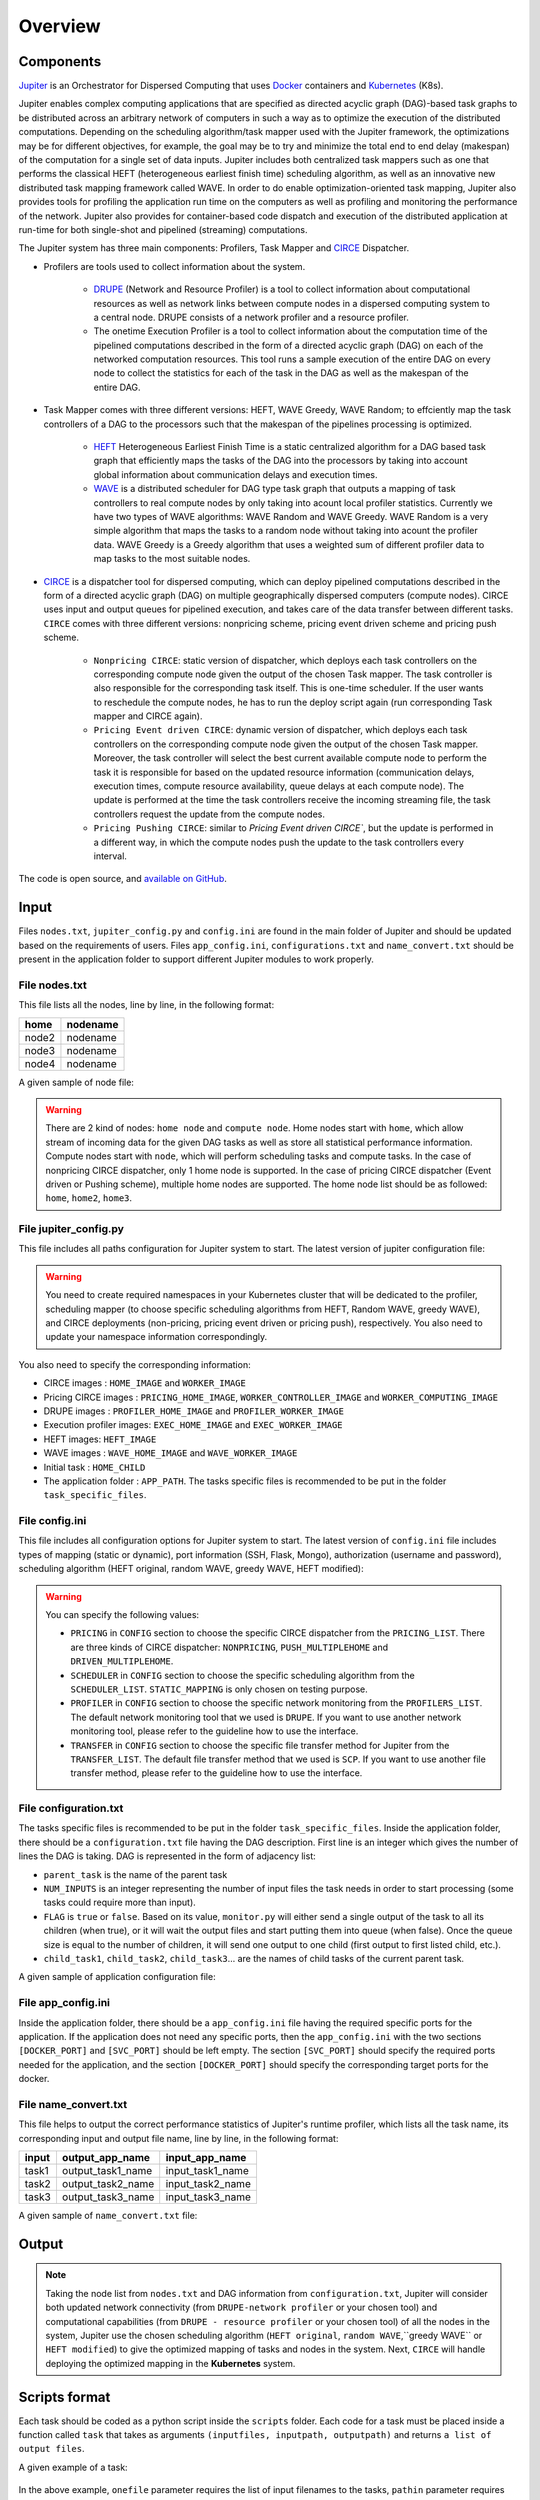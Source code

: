 Overview
********

Components
==========

`Jupiter`_ is an Orchestrator for Dispersed Computing that uses `Docker`_ containers and `Kubernetes`_ (K8s). 

Jupiter enables complex computing applications that are specified as directed acyclic graph (DAG)-based task graphs to be distributed across an arbitrary network of computers in such a way as to optimize the execution of the distributed computations. Depending on the scheduling algorithm/task mapper used with the Jupiter framework, the optimizations may be for different objectives, for example, the goal may be to try and minimize the total end to end delay (makespan) of the computation for a single set of data inputs. Jupiter includes both centralized task mappers such as one that performs the classical HEFT (heterogeneous earliest finish time) scheduling algorithm, as well as an innovative new distributed task mapping framework called WAVE. In order to do enable optimization-oriented task mapping, Jupiter also provides tools for profiling the application run time on the computers as well as profiling and monitoring the performance of the network. Jupiter also provides for container-based code dispatch and execution of the distributed application at run-time for both single-shot and pipelined (streaming) computations.

The Jupiter system has three main components: Profilers, Task Mapper and `CIRCE`_ Dispatcher.

- Profilers are tools used to collect information about the system.

	- `DRUPE`_ (Network and Resource Profiler) is a tool to collect information about computational resources as well as network links between compute nodes in a dispersed computing system to a central node. DRUPE consists of a network profiler and a resource profiler.

	- The onetime Execution Profiler is a tool to collect information about the computation time of the pipelined computations described in the form of a directed acyclic graph (DAG) on each of the networked computation resources. This tool runs a sample execution of the entire DAG on every node to collect the statistics for each of the task in the DAG as well as the makespan of the entire DAG.

-  Task Mapper comes with three different versions: HEFT, WAVE Greedy, WAVE Random; to effciently map the task controllers of a DAG to the processors such that the makespan of the pipelines processing is optimized.
	
	- `HEFT`_ Heterogeneous Earliest Finish Time is a static centralized algorithm for a DAG based task graph that efficiently maps the tasks of the DAG into the processors by taking into account global information about communication delays and execution times.
	- `WAVE`_ is a distributed scheduler for DAG type task graph that outputs a mapping of task controllers to real compute nodes by only taking into acount local profiler statistics. Currently we have two types of WAVE algorithms: WAVE Random and WAVE Greedy. WAVE Random is a very simple algorithm that maps the tasks to a random node without taking into acount the profiler data. WAVE Greedy is a Greedy algorithm that uses a weighted sum of different profiler data to map tasks to the most suitable nodes.

-  `CIRCE`_ is a dispatcher tool for dispersed computing, which can deploy pipelined computations described in the form of a directed acyclic graph (DAG) on multiple geographically dispersed computers (compute nodes). CIRCE uses input and output queues for pipelined execution, and takes care of the data transfer between different tasks. ``CIRCE`` comes with three different versions: nonpricing scheme, pricing event driven scheme and pricing push scheme.

    - ``Nonpricing CIRCE``: static version of dispatcher, which deploys each task controllers on the corresponding compute node given the output of the chosen Task mapper. The task controller is also responsible for the corresponding task itself. This is one-time scheduler. If the user wants to reschedule the compute nodes, he has to run the deploy script again (run corresponding Task mapper and CIRCE again).
    - ``Pricing Event driven CIRCE``: dynamic version of dispatcher, which deploys each task controllers on the corresponding compute node given the output of the chosen Task mapper. Moreover, the task controller will select the best current available compute node to perform the task it is responsible for based on the updated resource information (communication delays, execution times, compute resource availability, queue delays at each compute node). The update is performed at the time the task controllers receive the incoming streaming file, the task controllers request the update from the compute nodes. 
    - ``Pricing Pushing CIRCE``: similar to  `Pricing Event driven CIRCE``, but the update is performed in a different way, in which the compute nodes push the update to the task controllers every interval.


.. _Jupiter: https://github.com/ANRGUSC/Jupiter
.. _Docker: https://docs.docker.com/
.. _Kubernetes: https://kubernetes.io/docs/home/
.. _DRUPE: https://github.com/ANRGUSC/DRUPE
.. _WAVE: https://github.com/ANRGUSC/WAVE
.. _CIRCE: https://github.com/ANRGUSC/CIRCE
.. _HEFT: https://en.wikipedia.org/wiki/Heterogeneous_Earliest_Finish_Time

The code is open source, and `available on GitHub`_.

.. _available on GitHub: https://github.com/ANRGUSC/Jupiter



Input
=====

Files ``nodes.txt``, ``jupiter_config.py`` and ``config.ini`` are found in the main folder of Jupiter and should be updated based on the requirements of users. Files  ``app_config.ini``, ``configurations.txt`` and ``name_convert.txt`` should be present in the application folder to support different Jupiter modules to work properly.

File nodes.txt
--------------

This file lists all the nodes, line by line, in the following format:

+-------+----------+
| home  | nodename | 
+=======+==========+
| node2 | nodename | 
+-------+----------+
| node3 | nodename | 
+-------+----------+
| node4 | nodename | 
+-------+----------+

A given sample of node file:

.. figure::  images/nodes.png
   :align:   center



.. warning:: There are 2 kind of nodes: ``home node`` and ``compute node``. Home nodes start with ``home``, which allow stream of incoming data for the given DAG tasks as well as store all statistical performance information. Compute nodes start with ``node``, which will perform scheduling tasks and compute tasks. In the case of nonpricing CIRCE dispatcher, only 1 home node is supported. In the case of pricing CIRCE dispatcher (Event driven or Pushing scheme), multiple home nodes are supported. The home node list should be as followed: ``home``, ``home2``, ``home3``.


File jupiter_config.py
----------------------

This file includes all paths configuration for Jupiter system to start. The latest version of jupiter configuration file:

.. code-block:: text
    :linenos:

    global STATIC_MAPPING, SCHEDULER, TRANSFER, PROFILER, RUNTIME, PRICING, PRICE_OPTION

    STATIC_MAPPING          = int(config['CONFIG']['STATIC_MAPPING'])
    # scheduler option chosen from SCHEDULER_LIST
    SCHEDULER               = int(config['CONFIG']['SCHEDULER'])
    # transfer option chosen from TRANSFER_LIST
    TRANSFER                = int(config['CONFIG']['TRANSFER'])
    # Network and Resource profiler (TA2) option chosen from TA2_LIST
    PROFILER                = int(config['CONFIG']['PROFILER'])
    # Runtime profiling for data transfer methods: 0 for only senders, 1 for both senders and receivers
    RUNTIME                 = int(config['CONFIG']['RUNTIME'])
    # Using pricing or original scheme
    PRICING                 = int(config['CONFIG']['PRICING'])
    # Pricing option from pricing option list
    PRICE_OPTION          = int(config['CONFIG']['PRICE_OPTION'])

    """Authorization information in the containers"""
    global USERNAME, PASSWORD

    USERNAME                = config['AUTH']['USERNAME']
    PASSWORD                = config['AUTH']['PASSWORD']

    """Port and target port in containers for services to be used: Mongo, SSH and Flask"""
    global MONGO_SVC, MONGO_DOCKER, SSH_SVC, SSH_DOCKER, FLASK_SVC, FLASK_DOCKER
    
    MONGO_SVC               = config['PORT']['MONGO_SVC']
    MONGO_DOCKER            = config['PORT']['MONGO_DOCKER']
    SSH_SVC                 = config['PORT']['SSH_SVC']
    SSH_DOCKER              = config['PORT']['SSH_DOCKER']
    FLASK_SVC               = config['PORT']['FLASK_SVC']
    FLASK_DOCKER            = config['PORT']['FLASK_DOCKER']

    """Modules path of Jupiter"""
    global NETR_PROFILER_PATH, EXEC_PROFILER_PATH, CIRCE_PATH, HEFT_PATH, WAVE_PATH, SCRIPT_PATH, CIRCE_ORIGINAL_PATH

    # default network and resource profiler: DRUPE
    # default wave mapper: random wave
    NETR_PROFILER_PATH      = HERE + 'profilers/network_resource_profiler/'
    EXEC_PROFILER_PATH      = HERE + 'profilers/execution_profiler/'
    CIRCE_PATH              = HERE + 'circe/pricing/'
    HEFT_PATH               = HERE + 'task_mapper/heft/original/'
    WAVE_PATH               = HERE + 'task_mapper/wave/random_wave/'
    SCRIPT_PATH             = HERE + 'scripts/'

    global mapper_option
    mapper_option           = 'heft'    


    if SCHEDULER == int(config['SCHEDULER_LIST']['WAVE_RANDOM']):
        print('Task mapper: Wave random selected')
        WAVE_PATH           = HERE + 'task_mapper/wave/random_wave/'
        mapper_option       = 'random'
    elif SCHEDULER == int(config['SCHEDULER_LIST']['WAVE_GREEDY']):
        print('Task mapper: Wave greedy selected')
        WAVE_PATH           = HERE + 'task_mapper/wave/greedy_wave/'
        mapper_option       = 'greedy'
    elif SCHEDULER == int(config['SCHEDULER_LIST']['HEFT_MODIFIED']):
        print('Task mapper: Heft modified selected')
        HEFT_PATH           = HERE + 'task_mapper/heft/modified/'   
        mapper_option       = 'modified'
    else: 
        print('Task mapper: Heft original selected')

    global pricing_option, profiler_option

    pricing_option          = 'pricing' #original pricing
    profiler_option         = 'onehome'

    if PRICING == 1:#multiple home (push circe)
        pricing_option      = 'pricing_push'
        profiler_option     = 'multiple_home'
        NETR_PROFILER_PATH  = HERE + 'profilers/network_resource_profiler_mulhome/'
        EXEC_PROFILER_PATH  = HERE + 'profilers/execution_profiler_mulhome/'
        HEFT_PATH           = HERE + 'task_mapper/heft_mulhome/original/'
        WAVE_PATH           = HERE + 'task_mapper/wave_mulhome/greedy_wave/'
        print('Pricing pushing scheme selected')
    if PRICING == 2:#multiple home, pricing (event-driven circe)
        pricing_option      = 'pricing_event'
        profiler_option     = 'multiple_home'
        NETR_PROFILER_PATH  = HERE + 'profilers/network_resource_profiler_mulhome/'
        EXEC_PROFILER_PATH  = HERE + 'profilers/execution_profiler_mulhome/'
        HEFT_PATH           = HERE + 'task_mapper/heft_mulhome/original/'
        WAVE_PATH           = HERE + 'task_mapper/wave_mulhome/greedy_wave/'
        print('Pricing event driven scheme selected')

    CIRCE_PATH              = HERE + 'circe/%s/'%(pricing_option)
    if PRICING == 0: #non-pricing
        CIRCE_PATH          = HERE + 'circe/original/'  
        NETR_PROFILER_PATH  = HERE + 'profilers/network_resource_profiler_mulhome/'
        EXEC_PROFILER_PATH  = HERE + 'profilers/execution_profiler_mulhome/'
        HEFT_PATH           = HERE + 'task_mapper/heft_mulhome/original/'
        WAVE_PATH           = HERE + 'task_mapper/wave_mulhome/greedy_wave/'
        print('Non pricing scheme selected')
    """Kubernetes required information"""
    global KUBECONFIG_PATH, DEPLOYMENT_NAMESPACE, PROFILER_NAMESPACE, MAPPER_NAMESPACE, EXEC_NAMESPACE

    KUBECONFIG_PATH         = os.environ['KUBECONFIG']

    # Namespaces
    DEPLOYMENT_NAMESPACE    = 'johndoe-circe'
    PROFILER_NAMESPACE      = 'johndoe-profiler'
    MAPPER_NAMESPACE        = 'johndoe-mapper'
    EXEC_NAMESPACE          = 'johndoe-exec'

    """ Node file path and first task information """
    global HOME_NODE, HOME_CHILD

    HOME_NODE               = get_home_node(HERE + 'nodes.txt')
    HOME_CHILD              = 'sample_ingress_task1'

    """pricing CIRCE home and worker images"""
    global PRICING_HOME_IMAGE, WORKER_CONTROLLER_IMAGE, WORKER_COMPUTING_IMAGE

    PRICING_HOME_IMAGE      = 'docker.io/johndoe/%s_circe_home:coded' %(pricing_option)
    WORKER_CONTROLLER_IMAGE = 'docker.io/johndoe/%s_circe_controller:coded' %(pricing_option)
    WORKER_COMPUTING_IMAGE  = 'docker.io/johndoe/%s_circe_computing:coded' %(pricing_option)
    
    """CIRCE home and worker images for execution profiler"""
    global HOME_IMAGE, WORKER_IMAGE

    HOME_IMAGE              = 'docker.io/johndoe/circe_home:coded'
    WORKER_IMAGE            = 'docker.io/johndoe/circe_worker:coded'

    """DRUPE home and worker images"""
    global PROFILER_HOME_IMAGE, PROFILER_WORKER_IMAGE
    
    PROFILER_HOME_IMAGE     = 'docker.io/johndoe/%s_profiler_home:coded'%(profiler_option)
    PROFILER_WORKER_IMAGE   = 'docker.io/johndoe/%s_profiler_worker:coded'%(profiler_option)

    """WAVE home and worker images"""
    global WAVE_HOME_IMAGE, WAVE_WORKER_IMAGE

    #coded: random, v1: greedy

    WAVE_HOME_IMAGE         = 'docker.io/johndoe/%s_%s_wave_home:coded' %(mapper_option,profiler_option)
    WAVE_WORKER_IMAGE       = 'docker.io/johndoe/%s_%s_wave_worker:coded' %(mapper_option,profiler_option)

    """Execution profiler home and worker images"""
    global EXEC_HOME_IMAGE, EXEC_WORKER_IMAGE


    EXEC_HOME_IMAGE         = 'docker.io/johndoe/%s_exec_home:coded'%(profiler_option)
    EXEC_WORKER_IMAGE       = 'docker.io/johndoe/%s_exec_worker:coded'%(profiler_option)

    """HEFT docker image"""
    global HEFT_IMAGE

    HEFT_IMAGE              = 'docker.io/johndoe/%s_heft:coded'%(profiler_option)

    """Application Information"""
    global APP_PATH, APP_NAME

    APP_PATH                = HERE  + 'app_specific_files/network_monitoring_app/'
    APP_NAME                = 'app_specific_files/network_monitoring_app'

.. warning:: You need to create required namespaces in your Kubernetes cluster that will be dedicated to the profiler, scheduling mapper (to choose specific scheduling algorithms from HEFT, Random WAVE, greedy WAVE), and CIRCE deployments (non-pricing, pricing event driven or pricing push), respectively. You also need to update your namespace information correspondingly.

.. code-block:: python
    :linenos:
	
	DEPLOYMENT_NAMESPACE    = 'johndoe-circe'
	PROFILER_NAMESPACE      = 'johndoe-profiler'
	MAPPER_NAMESPACE        = 'johndoe-mapper'
	EXEC_NAMESPACE          = 'johndoe-exec'

You also need to specify the corresponding information:

- CIRCE images : ``HOME_IMAGE`` and ``WORKER_IMAGE``
- Pricing CIRCE images : ``PRICING_HOME_IMAGE``, ``WORKER_CONTROLLER_IMAGE`` and ``WORKER_COMPUTING_IMAGE``
- DRUPE images : ``PROFILER_HOME_IMAGE`` and ``PROFILER_WORKER_IMAGE``
- Execution profiler images: ``EXEC_HOME_IMAGE`` and ``EXEC_WORKER_IMAGE``
- HEFT images: ``HEFT_IMAGE``
- WAVE images : ``WAVE_HOME_IMAGE`` and ``WAVE_WORKER_IMAGE``
- Initial task : ``HOME_CHILD``
- The application folder : ``APP_PATH``. The tasks specific files is recommended to be put in the folder ``task_specific_files``.

File config.ini
---------------

This file includes all configuration options for Jupiter system to start. The latest version of ``config.ini`` file includes types of mapping (static or dynamic), port information (SSH, Flask, Mongo), authorization (username and password), scheduling algorithm (HEFT original, random WAVE, greedy WAVE, HEFT modified):

.. code-block:: text
    :linenos:

    [CONFIG]
        STATIC_MAPPING = 0
        SCHEDULER = 1
        TRANSFER = 0
        PROFILER = 0
        RUNTIME = 1
        PRICING = 1
        PRICE_OPTION = 0
    [PORT]
        MONGO_SVC = 6200
        MONGO_DOCKER = 27017
        SSH_SVC = 5000
        SSH_DOCKER = 22
        FLASK_SVC = 6100
        FLASK_DOCKER = 8888
    [AUTH]
        USERNAME = root
        PASSWORD = PASSWORD
    [OTHER]
        MAX_LOG = 10
        SSH_RETRY_NUM = 20
        TASK_QUEUE_SIZE = -1
    [SCHEDULER_LIST]
        HEFT = 0
        WAVE_RANDOM = 1
        WAVE_GREEDY = 2
        HEFT_MODIFIED = 3
    [PROFILERS_LIST]
        DRUPE = 0
    [TRANSFER_LIST]
        SCP = 0
    [PRICING_LIST]
        NONPRICING = 0
        PUSH_MULTIPLEHOME = 1
        DRIVEN_MULTIPLEHOME = 2
    [PRICING_FUNCTION_LIST]
        SUM = 1
        MAX = 2

.. warning:: You can specify the following values:

    - ``PRICING`` in ``CONFIG`` section to choose the specific CIRCE dispatcher from the ``PRICING_LIST``. There are three kinds of CIRCE dispatcher: ``NONPRICING``, ``PUSH_MULTIPLEHOME`` and ``DRIVEN_MULTIPLEHOME``.

    - ``SCHEDULER`` in ``CONFIG`` section to choose the specific scheduling algorithm from the ``SCHEDULER_LIST``. ``STATIC_MAPPING`` is only chosen on testing purpose.

    - ``PROFILER`` in ``CONFIG`` section to choose the specific network monitoring from the ``PROFILERS_LIST``. The default network monitoring tool that we used is ``DRUPE``. If you want to use another network monitoring tool, please refer to the guideline how to use the interface.

    - ``TRANSFER`` in ``CONFIG`` section to choose the specific file transfer method for Jupiter from the ``TRANSFER_LIST``. The default file transfer method that we used is ``SCP``. If you want to use another file transfer method, please refer to the guideline how to use the interface. 


File configuration.txt
----------------------

The tasks specific files is recommended to be put in the folder ``task_specific_files``. Inside the application folder, there should be a ``configuration.txt`` file having the DAG description. First line is an integer which gives the number of lines the DAG is taking. DAG is represented in the form of adjacency list:

.. code-block:: text
    :linenos:

    parent_task NUM_INPUTS FLAG child_task1 child_task2 child task3 ...


- ``parent_task`` is the name of the parent task

- ``NUM_INPUTS`` is an integer representing the number of input files the task needs in order to start processing (some tasks could require more than input).

- ``FLAG`` is ``true`` or ``false``. Based on its value, ``monitor.py`` will either send a single output of the task to all its children (when true), or it will wait the output files and start putting them into queue (when false). Once the queue size is equal to the number of children, it will send one output to one child (first output to first listed child, etc.).

- ``child_task1``, ``child_task2``, ``child_task3``... are the names of child tasks of the current parent task.

A given sample of application configuration file:

.. figure::  images/app_config.png
   :align:   center

File app_config.ini
-------------------
Inside the application folder, there should be a ``app_config.ini`` file having the required specific ports for the application. If the application does not need any specific ports, then the ``app_config.ini`` with the two sections ``[DOCKER_PORT]`` and ``[SVC_PORT]`` should be left empty. The section ``[SVC_PORT]`` should specify the required ports needed for the application, and the section ``[DOCKER_PORT]`` should specify the corresponding target ports for the docker. 

.. code-block:: text
    :linenos:

    [DOCKER_PORT]
        PYTHON-PORT = 57021
    [SVC_PORT]
        PYTHON-PORT = 57021

File name_convert.txt
---------------------

This file helps to output the correct performance statistics of Jupiter's runtime profiler, which lists all the task name, its corresponding input and output file name, line by line, in the following format:

+--------+-------------------+----------------------+
| input  | output_app_name   |   input_app_name     |
+========+===================+======================+
| task1  | output_task1_name |   input_task1_name   |
+--------+-------------------+----------------------+
| task2  | output_task2_name |   input_task2_name   | 
+--------+-------------------+----------------------+
| task3  | output_task3_name |   input_task3_name   | 
+--------+-------------------+----------------------+

A given sample of ``name_convert.txt`` file:

.. figure::  images/name_convert.png
   :align:   center

Output
======

.. note:: Taking the node list from ``nodes.txt`` and DAG information from ``configuration.txt``, Jupiter will consider both updated network connectivity (from ``DRUPE-network profiler`` or your chosen tool) and computational capabilities (from ``DRUPE - resource profiler`` or your chosen tool) of all the nodes in the system, Jupiter use the chosen scheduling algorithm (``HEFT original``, ``random WAVE``,``greedy WAVE`` or ``HEFT modified``) to give the optimized mapping of tasks and nodes in the system. Next, ``CIRCE`` will handle deploying the optimized mapping in the **Kubernetes** system.

Scripts format
==============

Each task should be coded as a python script inside the ``scripts`` folder. Each code for a task must be placed inside a function called ``task`` that takes as arguments ``(inputfiles, inputpath, outputpath)`` and returns ``a list of output files``.

A given example of a task:


.. figure::  images/script.png
   :align:   center

In the above example, ``onefile`` parameter requires the list of input filenames to the tasks, ``pathin`` parameter requires the absolute path of the input folder, ``pathout`` parameter requires the absolute path of the output folder, and the ``task`` function returns the absolute path of the out files generated by the task itself. 

 





